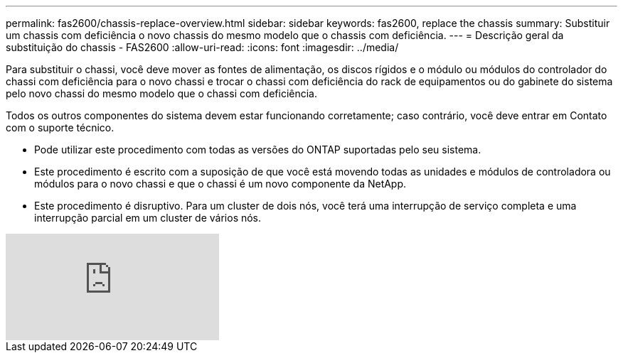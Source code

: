 ---
permalink: fas2600/chassis-replace-overview.html 
sidebar: sidebar 
keywords: fas2600, replace the chassis 
summary: Substituir um chassis com deficiência o novo chassis do mesmo modelo que o chassis com deficiência. 
---
= Descrição geral da substituição do chassis - FAS2600
:allow-uri-read: 
:icons: font
:imagesdir: ../media/


[role="lead"]
Para substituir o chassi, você deve mover as fontes de alimentação, os discos rígidos e o módulo ou módulos do controlador do chassi com deficiência para o novo chassi e trocar o chassi com deficiência do rack de equipamentos ou do gabinete do sistema pelo novo chassi do mesmo modelo que o chassi com deficiência.

Todos os outros componentes do sistema devem estar funcionando corretamente; caso contrário, você deve entrar em Contato com o suporte técnico.

* Pode utilizar este procedimento com todas as versões do ONTAP suportadas pelo seu sistema.
* Este procedimento é escrito com a suposição de que você está movendo todas as unidades e módulos de controladora ou módulos para o novo chassi e que o chassi é um novo componente da NetApp.
* Este procedimento é disruptivo. Para um cluster de dois nós, você terá uma interrupção de serviço completa e uma interrupção parcial em um cluster de vários nós.


video::dxRuxPNPBeo[youtube]
